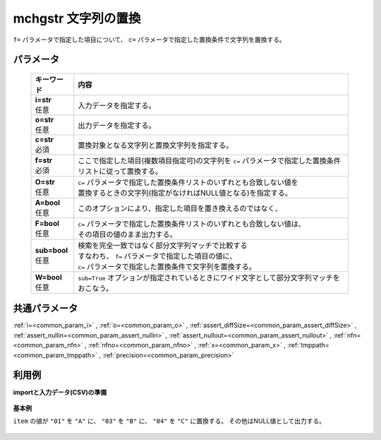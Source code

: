 mchgstr 文字列の置換
----------------------------

``f=`` パラメータで指定した項目について、
``c=`` パラメータで指定した置換条件で文字列を置換する。

パラメータ
''''''''''''''''''''''

  .. list-table::
   :header-rows: 1

   * - キーワード
     - 内容
   * - | **i=str**
       | 任意
     - | 入力データを指定する。
   * - | **o=str**
       | 任意
     - | 出力データを指定する。
   * - | **c=str**
       | 必須
     - | 置換対象となる文字列と置換文字列を指定する。
   * - | **f=str**
       | 必須
     - | ここで指定した項目(複数項目指定可)の文字列を ``c=`` パラメータで指定した置換条件リストに従って置換する。
   * - | **O=str**
       | 任意
     - | ``c=`` パラメータで指定した置換条件リストのいずれとも合致しない値を
       | 置換するときの文字列(指定がなければNULL値となる)を指定する。
   * - | **A=bool**
       | 任意
     - | このオプションにより、指定した項目を置き換えるのではなく、
   * - | **F=bool**
       | 任意
     - | ``c=`` パラメータで指定した置換条件リストのいずれとも合致しない値は、
       | その項目の値のまま出力する。
   * - | **sub=bool**
       | 任意
     - | 検索を完全一致ではなく部分文字列マッチで比較する
       | すなわち、 ``f=`` パラメータで指定した項目の値に、
       | ``c=`` パラメータで指定した置換条件で文字列を置換する。
   * - | **W=bool**
       | 任意
     - | ``sub=True`` オプションが指定されているときにワイド文字として部分文字列マッチをおこなう。


共通パラメータ
''''''''''''''''''''

:ref:`i=<common_param_i>`
, :ref:`o=<common_param_o>`
, :ref:`assert_diffSize=<common_param_assert_diffSize>`
, :ref:`assert_nullin=<common_param_assert_nullin>`
, :ref:`assert_nullout=<common_param_assert_nullout>`
, :ref:`nfn=<common_param_nfn>`
, :ref:`nfno=<common_param_nfno>`
, :ref:`x=<common_param_x>`
, :ref:`tmppath=<common_param_tmppath>`
, :ref:`precision=<common_param_precision>`


利用例
''''''''''''

**importと入力データ(CSV)の準備**

  .. code-block:: python
    :linenos:

    import nysol.mcmd as nm

    with open('dat1.csv','w') as f:
      f.write(
    '''id,item
    1,01
    2,02
    3,03
    4,04
    5,05
    ''')

    with open('dat2.csv','w') as f:
      f.write(
    '''id,item
    1,0111
    2,0121
    3,0231
    4,0241
    5,0151
    ''')

    with open('dat3.csv','w') as f:
      f.write(
    '''id,city
    1,奈良市
    2,下市町
    3,十津川村
    4,五條市
    5,山添村
    ''')


**基本例**

``item`` の値が
``"01"`` を ``"A"`` に、
``"03"`` を ``"B"`` に、
``"04"`` を ``"C"`` に置換する。
その他はNULL値として出力する。

  .. code-block:: python
    :linenos:

    nm.mchgstr(f="item", c="01:A,03:B,05:C", i="dat1.csv", o="rsl1.csv").run()
